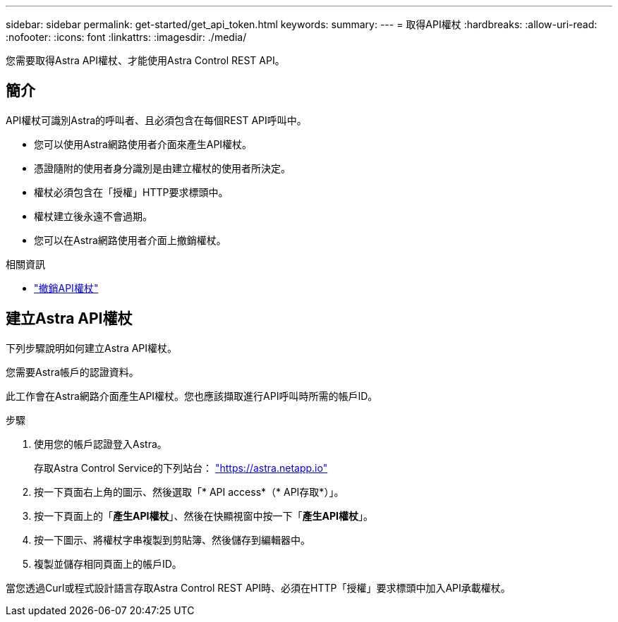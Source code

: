 ---
sidebar: sidebar 
permalink: get-started/get_api_token.html 
keywords:  
summary:  
---
= 取得API權杖
:hardbreaks:
:allow-uri-read: 
:nofooter: 
:icons: font
:linkattrs: 
:imagesdir: ./media/


[role="lead"]
您需要取得Astra API權杖、才能使用Astra Control REST API。



== 簡介

API權杖可識別Astra的呼叫者、且必須包含在每個REST API呼叫中。

* 您可以使用Astra網路使用者介面來產生API權杖。
* 憑證隨附的使用者身分識別是由建立權杖的使用者所決定。
* 權杖必須包含在「授權」HTTP要求標頭中。
* 權杖建立後永遠不會過期。
* 您可以在Astra網路使用者介面上撤銷權杖。


.相關資訊
* link:../additional/revoke_token.html["撤銷API權杖"]




== 建立Astra API權杖

下列步驟說明如何建立Astra API權杖。

您需要Astra帳戶的認證資料。

此工作會在Astra網路介面產生API權杖。您也應該擷取進行API呼叫時所需的帳戶ID。

.步驟
. 使用您的帳戶認證登入Astra。
+
存取Astra Control Service的下列站台： https://astra.netapp.io/["https://astra.netapp.io"^]

. 按一下頁面右上角的圖示、然後選取「* API access*（* API存取*）」。
. 按一下頁面上的「*產生API權杖*」、然後在快顯視窗中按一下「*產生API權杖*」。
. 按一下圖示、將權杖字串複製到剪貼簿、然後儲存到編輯器中。
. 複製並儲存相同頁面上的帳戶ID。


當您透過Curl或程式設計語言存取Astra Control REST API時、必須在HTTP「授權」要求標頭中加入API承載權杖。
